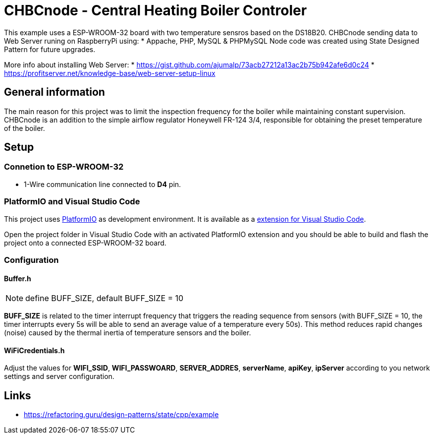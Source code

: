 = CHBCnode - Central Heating Boiler Controler  

This example uses a ESP-WROOM-32  board with two temperature sensros based on the DS18B20. 
CHBCnode sending data to Web Server runing on RaspberryPi using:
* Appache, PHP, MySQL & PHPMySQL 
Node code was created using State Designed Pattern for future upgrades.

More info about installing Web Server:
* https://gist.github.com/ajumalp/73acb27212a13ac2b75b942afe6d0c24
* https://profitserver.net/knowledge-base/web-server-setup-linux

== General information
The main reason for this project was to limit the inspection frequency for the boiler 
while maintaining constant supervision. 
CHBCnode is an addition to the simple airflow regulator Honeywell FR-124 3/4,
responsible for obtaining the preset temperature of the boiler. 

== Setup
=== Connetion to ESP-WROOM-32

* 1-Wire communication line connected to *D4* pin.

=== PlatformIO and Visual Studio Code

This project uses https://platformio.org/[PlatformIO] as development environment. It is available
as a https://platformio.org/platformio-ide[extension for Visual Studio Code].

Open the project folder in Visual Studio Code with an activated PlatformIO extension
and you should be able to build and flash the project onto a connected ESP-WROOM-32 board.

=== Configuration

==== *Buffer.h* 

NOTE: define BUFF_SIZE, default BUFF_SIZE = 10

*BUFF_SIZE* is related to the timer interrupt frequency that triggers the reading sequence from sensors 
(with BUFF_SIZE = 10, the timer interrupts every 5s will be able to send an average value of a temperature 
every 50s).
This method reduces rapid changes (noise) caused by the thermal inertia of temperature sensors and the boiler.

==== *WiFiCredentials.h*

Adjust the values for *WIFI_SSID*, *WIFI_PASSWOARD*, *SERVER_ADDRES*, *serverName*, *apiKey*, *ipServer* according to you network settings and server configuration.


== Links
* https://refactoring.guru/design-patterns/state/cpp/example